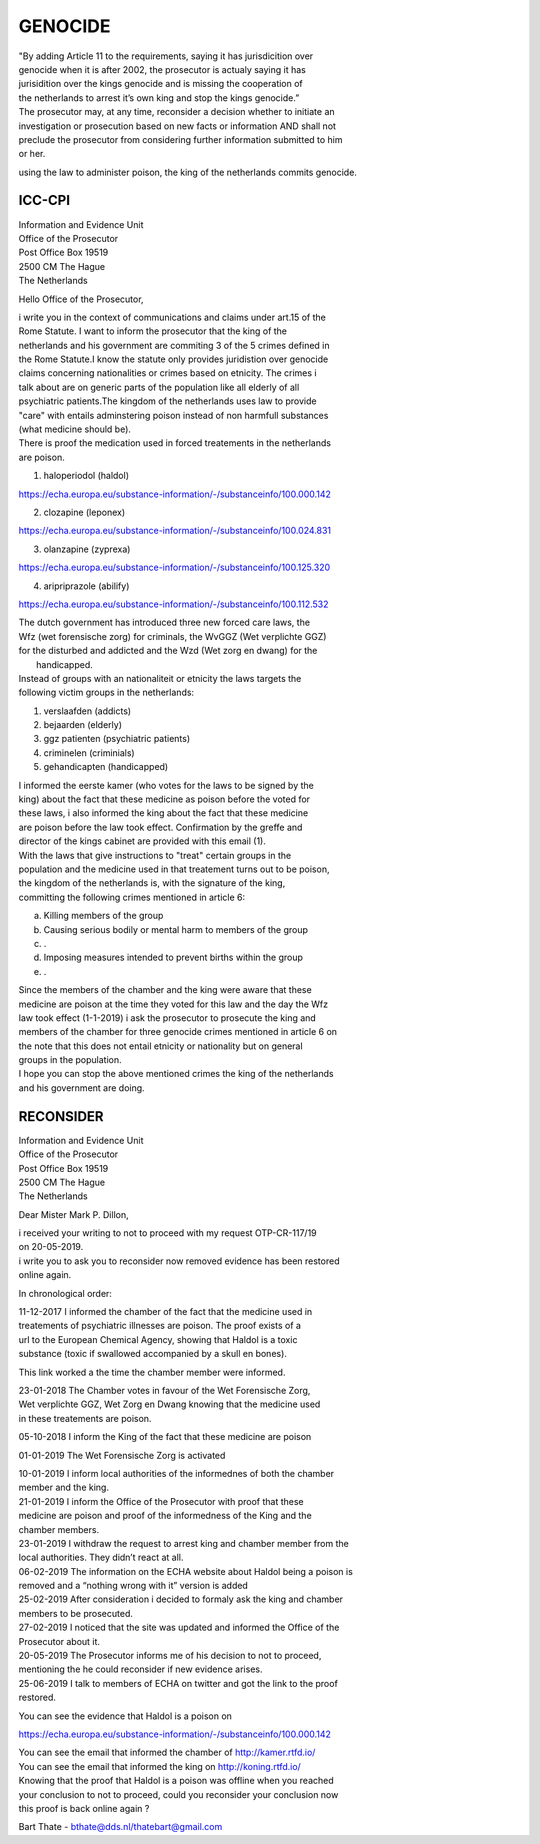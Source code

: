 GENOCIDE
########

| "By adding Article 11 to the requirements, saying it has jurisdicition over
| genocide when it is after 2002, the prosecutor is actualy saying it has 
| jurisidition over the kings genocide and is missing the cooperation of 
| the netherlands to arrest it’s own king and stop the kings genocide.”

| The prosecutor may, at any time, reconsider a decision whether to initiate an
| investigation or prosecution based on new facts or information AND shall not
| preclude the prosecutor from considering further information submitted to him
| or her. 

using the law to administer poison, the king of the netherlands commits genocide.

ICC-CPI 
=======

| Information and Evidence Unit
| Office of the Prosecutor
| Post Office Box 19519
| 2500 CM The Hague
| The Netherlands

Hello Office of the Prosecutor,

| i write you in the context of communications and claims under art.15 of the
| Rome Statute. I want to inform the prosecutor that the king of the 
| netherlands and his government are commiting 3 of the 5 crimes defined in
| the Rome Statute.I know the statute only provides juridistion over genocide
| claims concerning nationalities or crimes based on etnicity. The crimes i
| talk about are on generic parts of the population like all elderly of all
| psychiatric patients.The kingdom of the netherlands uses law to provide 
| "care" with entails adminstering poison instead of non harmfull substances
| (what medicine should be). 

| There is proof the medication used in forced treatements in the netherlands
| are poison.

1) haloperiodol (haldol)

https://echa.europa.eu/substance-information/-/substanceinfo/100.000.142

2) clozapine (leponex) 

https://echa.europa.eu/substance-information/-/substanceinfo/100.024.831

3) olanzapine (zyprexa)

https://echa.europa.eu/substance-information/-/substanceinfo/100.125.320

4) aripriprazole (abilify)

https://echa.europa.eu/substance-information/-/substanceinfo/100.112.532

| The dutch government has introduced three new forced care laws, the 
| Wfz (wet forensische zorg) for criminals, the WvGGZ (Wet verplichte GGZ)
| for the disturbed and addicted and the Wzd (Wet zorg en dwang) for the
|  handicapped.

| Instead of groups with an nationaliteit or etnicity the laws targets the
| following victim groups in the netherlands:

1) verslaafden (addicts)
2) bejaarden (elderly)
3) ggz patienten (psychiatric patients)
4) criminelen (criminials)
5) gehandicapten (handicapped)
 
| I informed the eerste kamer (who votes for the laws to be signed by the
| king) about the fact that these medicine as poison before the voted for
| these laws, i also informed the king about the fact that these medicine 
| are poison before the law took effect. Confirmation by the greffe and
| director of the kings cabinet are provided with this email (1).

| With the laws that give instructions to "treat" certain groups in the
| population and the medicine used in that treatement turns out to be poison,
| the kingdom of the netherlands is, with the signature of the king, 
| committing the following crimes mentioned in article 6:

a) Killing members of the group
b) Causing serious bodily or mental harm to members of the group
c) .
d) Imposing measures intended to prevent births within the group
e) .

| Since the members of the chamber and the king were aware that these 
| medicine are poison at the time they voted for this law and the day the Wfz
| law took effect (1-1-2019) i ask the prosecutor to prosecute the king and 
| members of the chamber for three genocide crimes mentioned in article 6 on
| the note that this does not entail etnicity or nationality but on general
| groups in the population.

| I hope you can stop the above mentioned crimes the king of the netherlands
| and his government are doing.

RECONSIDER
==========

| Information and Evidence Unit
| Office of the Prosecutor
| Post Office Box 19519
| 2500 CM The Hague
| The Netherlands
 
Dear Mister Mark P. Dillon,
 
| i received your writing to not to proceed with my request OTP-CR-117/19 
| on 20-05-2019.
 
| i write you to ask you to reconsider now removed evidence has been restored 
| online again.
 
In chronological order:

| 11-12-2017 I informed the chamber of the fact that the medicine used in
| treatements of psychiatric illnesses are poison. The proof exists of a
| url to the European Chemical Agency, showing that Haldol is a toxic 
| substance (toxic if swallowed accompanied  by a skull en bones).
 
This link worked a the time the chamber member were informed.
 
| 23-01-2018 The Chamber votes in favour of the Wet Forensische Zorg, 
| Wet verplichte GGZ, Wet Zorg en Dwang knowing that the medicine used
| in these treatements are poison.
 
05-10-2018 I inform the King of the fact that these medicine are poison
 
01-01-2019 The Wet Forensische Zorg is activated
 
| 10-01-2019 I inform local authorities of the informednes of both the chamber
| member and the king.
 
| 21-01-2019 I inform the Office of the Prosecutor with proof that these 
| medicine are poison and proof of the informedness of the King and the
| chamber members.
 
| 23-01-2019 I withdraw the request to arrest king and chamber member from the
| local authorities. They didn’t react at all.
 
| 06-02-2019 The information on the ECHA website about Haldol being a poison is
| removed and a “nothing wrong with it” version is added
 
| 25-02-2019 After consideration i decided to formaly ask the king and chamber
| members to be prosecuted.
 
| 27-02-2019 I noticed that the site was updated and informed the Office of the
| Prosecutor about it. 

| 20-05-2019 The Prosecutor informs me of his decision to not to proceed, 
| mentioning the he could reconsider if new evidence arises.
 
| 25-06-2019 I talk to members of ECHA on twitter and got the link to the proof
| restored.
 
You can see the evidence that Haldol is a poison on 

https://echa.europa.eu/substance-information/-/substanceinfo/100.000.142 

| You can see the email that informed the chamber of http://kamer.rtfd.io/ 
| You can see the email that informed the king on http://koning.rtfd.io/

| Knowing that the proof that Haldol is a poison was offline when you reached 
| your conclusion to not to proceed, could you reconsider your conclusion now
| this proof is back online again ?


Bart Thate - bthate@dds.nl/thatebart@gmail.com

